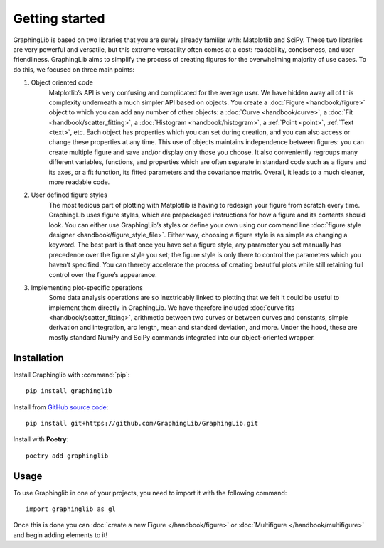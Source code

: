 ===============
Getting started
===============

GraphingLib is based on two libraries that you are surely already familiar with: Matplotlib and SciPy. These two libraries are very powerful and versatile, but this extreme versatility often comes at a cost: readability, conciseness, and user friendliness. GraphingLib aims to simplify the process of creating figures for the overwhelming majority of use cases. To do this, we focused on three main points:

#. Object oriented code
    Matplotlib’s API is very confusing and complicated for the average user. We have hidden away all of this complexity underneath a much simpler API based on objects. You create a :doc:`Figure <handbook/figure>` object to which you can add any number of other objects: a :doc:`Curve <handbook/curve>`, a :doc:`Fit <handbook/scatter_fitting>`, a :doc:`Histogram <handbook/histogram>`, a :ref:`Point <point>`, :ref:`Text <text>`, etc. Each object has properties which you can set during creation, and you can also access or change these properties at any time. This use of objects maintains independence between figures: you can create multiple figure and save and/or display only those you choose. It also conveniently regroups many different variables, functions, and properties which are often separate in standard code such as a figure and its axes, or a fit function, its fitted parameters and the covariance matrix. Overall, it leads to a much cleaner, more readable code.
#. User defined figure styles
    The most tedious part of plotting with Matplotlib is having to redesign your figure from scratch every time. GraphingLib uses figure styles, which are prepackaged instructions for how a figure and its contents should look. You can either use GraphingLib’s styles or define your own using our command line :doc:`figure style designer <handbook/figure_style_file>`. Either way, choosing a figure style is as simple as changing a keyword. The best part is that once you have set a figure style, any parameter you set manually has precedence over the figure style you set; the figure style is only there to control the parameters which you haven’t specified. You can thereby accelerate the process of creating beautiful plots while still retaining full control over the figure’s appearance.
#. Implementing plot-specific operations
    Some data analysis operations are so inextricably linked to plotting that we felt it could be useful to implement them directly in GraphingLib. We have therefore included :doc:`curve fits <handbook/scatter_fitting>`, arithmetic between two curves or between curves and constants, simple derivation and integration, arc length, mean and standard deviation, and more. Under the hood, these are mostly standard NumPy and SciPy commands integrated into our object-oriented wrapper.


Installation
------------

Install Graphinglib with :command:`pip`: ::
    
    pip install graphinglib

Install from `GitHub source code <https://github.com/GraphingLib/GraphingLib>`_: ::

    pip install git+https://github.com/GraphingLib/GraphingLib.git

Install with **Poetry**: ::

    poetry add graphinglib

Usage
-----

To use Graphinglib in one of your projects, you need to import it with the following command: ::

    import graphinglib as gl

Once this is done you can :doc:`create a new Figure </handbook/figure>` or :doc:`Multifigure </handbook/multifigure>` and begin adding elements to it!
